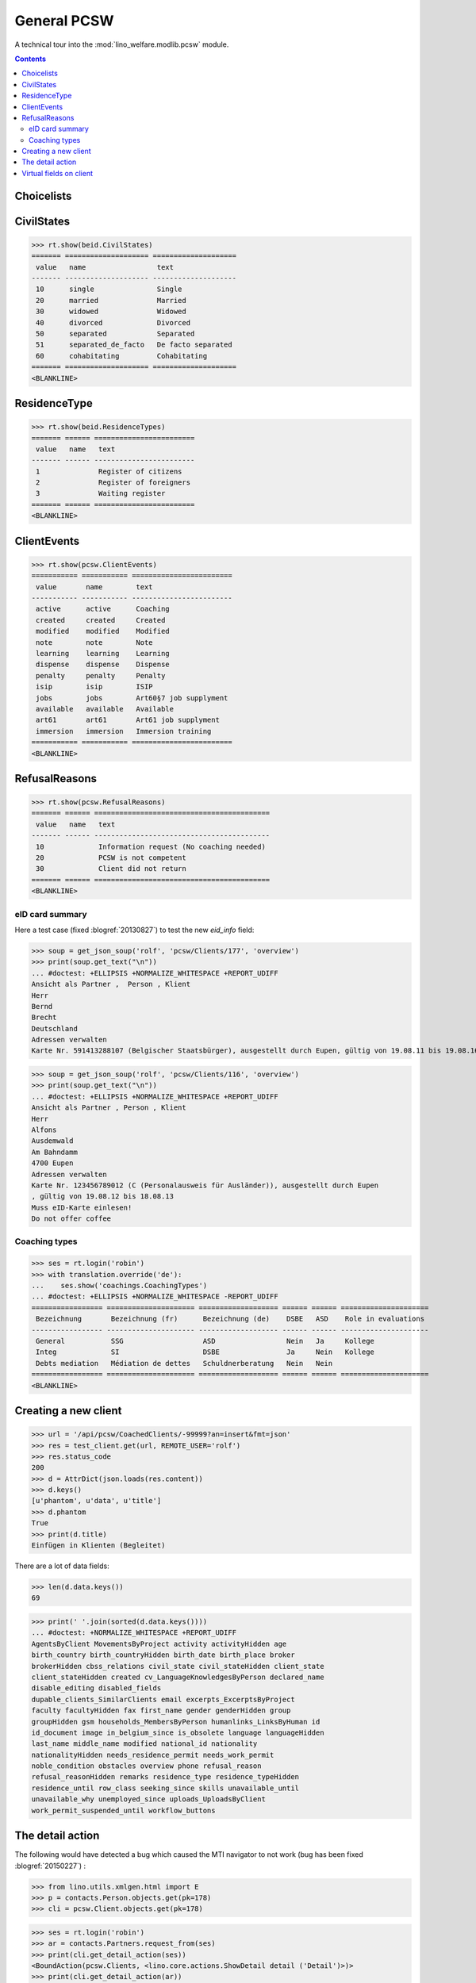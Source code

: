 .. _welfare.specs.pcsw:
.. _welfare.tested.pcsw:

============
General PCSW
============

..
  To test only this document, run::

    $ doctest docs/specs/pcsw.rst

  doctest init:

    >>> from lino import startup
    >>> startup('lino_welfare.projects.std.settings.doctests')
    >>> from lino.api.doctest import *

A technical tour into the :mod:`lino_welfare.modlib.pcsw` module.

.. contents:: Contents
   :local:
   :depth: 2




Choicelists
===========

CivilStates
===========

>>> rt.show(beid.CivilStates)
======= ==================== ====================
 value   name                 text
------- -------------------- --------------------
 10      single               Single
 20      married              Married
 30      widowed              Widowed
 40      divorced             Divorced
 50      separated            Separated
 51      separated_de_facto   De facto separated
 60      cohabitating         Cohabitating
======= ==================== ====================
<BLANKLINE>

ResidenceType
=============

>>> rt.show(beid.ResidenceTypes)
======= ====== ========================
 value   name   text
------- ------ ------------------------
 1              Register of citizens
 2              Register of foreigners
 3              Waiting register
======= ====== ========================
<BLANKLINE>


ClientEvents
============

>>> rt.show(pcsw.ClientEvents)
=========== =========== ========================
 value       name        text
----------- ----------- ------------------------
 active      active      Coaching
 created     created     Created
 modified    modified    Modified
 note        note        Note
 learning    learning    Learning
 dispense    dispense    Dispense
 penalty     penalty     Penalty
 isip        isip        ISIP
 jobs        jobs        Art60§7 job supplyment
 available   available   Available
 art61       art61       Art61 job supplyment
 immersion   immersion   Immersion training
=========== =========== ========================
<BLANKLINE>

RefusalReasons
==============

>>> rt.show(pcsw.RefusalReasons)
======= ====== ==========================================
 value   name   text
------- ------ ------------------------------------------
 10             Information request (No coaching needed)
 20             PCSW is not competent
 30             Client did not return
======= ====== ==========================================
<BLANKLINE>




eID card summary
----------------

Here a test case (fixed :blogref:`20130827`) 
to test the new `eid_info` field:

>>> soup = get_json_soup('rolf', 'pcsw/Clients/177', 'overview')
>>> print(soup.get_text("\n"))
... #doctest: +ELLIPSIS +NORMALIZE_WHITESPACE +REPORT_UDIFF
Ansicht als Partner ,  Person , Klient
Herr
Bernd 
Brecht
Deutschland
Adressen verwalten
Karte Nr. 591413288107 (Belgischer Staatsbürger), ausgestellt durch Eupen, gültig von 19.08.11 bis 19.08.16

>>> soup = get_json_soup('rolf', 'pcsw/Clients/116', 'overview')
>>> print(soup.get_text("\n"))
... #doctest: +ELLIPSIS +NORMALIZE_WHITESPACE +REPORT_UDIFF
Ansicht als Partner , Person , Klient
Herr
Alfons 
Ausdemwald
Am Bahndamm
4700 Eupen
Adressen verwalten
Karte Nr. 123456789012 (C (Personalausweis für Ausländer)), ausgestellt durch Eupen
, gültig von 19.08.12 bis 18.08.13
Muss eID-Karte einlesen!
Do not offer coffee


Coaching types
--------------

>>> ses = rt.login('robin')
>>> with translation.override('de'):
...    ses.show('coachings.CoachingTypes')
... #doctest: +ELLIPSIS +NORMALIZE_WHITESPACE -REPORT_UDIFF
================= ===================== =================== ====== ====== =====================
 Bezeichnung       Bezeichnung (fr)      Bezeichnung (de)    DSBE   ASD    Role in evaluations
----------------- --------------------- ------------------- ------ ------ ---------------------
 General           SSG                   ASD                 Nein   Ja     Kollege
 Integ             SI                    DSBE                Ja     Nein   Kollege
 Debts mediation   Médiation de dettes   Schuldnerberatung   Nein   Nein
================= ===================== =================== ====== ====== =====================
<BLANKLINE>



Creating a new client
=====================


>>> url = '/api/pcsw/CoachedClients/-99999?an=insert&fmt=json'
>>> res = test_client.get(url, REMOTE_USER='rolf')
>>> res.status_code
200
>>> d = AttrDict(json.loads(res.content))
>>> d.keys()
[u'phantom', u'data', u'title']
>>> d.phantom
True
>>> print(d.title)
Einfügen in Klienten (Begleitet)

There are a lot of data fields:

>>> len(d.data.keys())
69

>>> print(' '.join(sorted(d.data.keys())))
... #doctest: +NORMALIZE_WHITESPACE +REPORT_UDIFF
AgentsByClient MovementsByProject activity activityHidden age
birth_country birth_countryHidden birth_date birth_place broker
brokerHidden cbss_relations civil_state civil_stateHidden client_state
client_stateHidden created cv_LanguageKnowledgesByPerson declared_name
disable_editing disabled_fields
dupable_clients_SimilarClients email excerpts_ExcerptsByProject
faculty facultyHidden fax first_name gender genderHidden group
groupHidden gsm households_MembersByPerson humanlinks_LinksByHuman id
id_document image in_belgium_since is_obsolete language languageHidden
last_name middle_name modified national_id nationality
nationalityHidden needs_residence_permit needs_work_permit
noble_condition obstacles overview phone refusal_reason
refusal_reasonHidden remarks residence_type residence_typeHidden
residence_until row_class seeking_since skills unavailable_until
unavailable_why unemployed_since uploads_UploadsByClient
work_permit_suspended_until workflow_buttons





The detail action
=================

The following would have detected a bug which caused the MTI navigator
to not work (bug has been fixed :blogref:`20150227`) :

>>> from lino.utils.xmlgen.html import E
>>> p = contacts.Person.objects.get(pk=178)
>>> cli = pcsw.Client.objects.get(pk=178)

>>> ses = rt.login('robin')
>>> ar = contacts.Partners.request_from(ses)
>>> print(cli.get_detail_action(ses))
<BoundAction(pcsw.Clients, <lino.core.actions.ShowDetail detail ('Detail')>)>
>>> print(cli.get_detail_action(ar))
<BoundAction(pcsw.Clients, <lino.core.actions.ShowDetail detail ('Detail')>)>

And this tests a potential source of problems in `E.tostring` which I
removed at the same time:

>>> ses = rt.login('robin', renderer=settings.SITE.kernel.extjs_renderer)
>>> ar = contacts.Partners.request_from(ses)
>>> ar.renderer = settings.SITE.kernel.extjs_renderer
>>> print(E.tostring(ar.obj2html(p)))
<a href="javascript:Lino.contacts.Persons.detail.run(null,{ &quot;record_id&quot;: 178 })">Herr Karl KELLER</a>

>>> print(E.tostring(ar.obj2html(cli)))
<a href="javascript:Lino.pcsw.Clients.detail.run(null,{ &quot;record_id&quot;: 178 })">KELLER Karl (178)</a>
>>> print(settings.SITE.kernel.extjs_renderer.instance_handler(ar, cli, None))
Lino.pcsw.Clients.detail.run(null,{ "record_id": 178 })
>>> print(E.tostring(p.get_mti_buttons(ar)))
... #doctest: +ELLIPSIS +NORMALIZE_WHITESPACE -REPORT_UDIFF
<a href="javascript:Lino.contacts.Partners.detail.run(null,{
&quot;record_id&quot;: 178 })">Partner</a>, <b>Person</b>, <a
href="javascript:Lino.pcsw.Clients.detail.run(null,{
&quot;record_id&quot;: 178 })">Klient</a> [<a
href="javascript:Lino.contacts.Partners.del_client(null,true,178,{
})...">&#10060;</a>]


Virtual fields on client
========================

The following snippet just tests some virtual fields on Client for
runtime errors.

>>> vfields = ('primary_coach', 'coaches', 'active_contract', 'contract_company',
...     'find_appointment', 'cbss_relations', 'applies_from', 'applies_until')
>>> counters = { k: set() for k in vfields }
>>> for cli in pcsw.Client.objects.all():
...     for k in vfields:
...         counters[k].add(getattr(cli, k))
>>> [len(counters[k]) for k in vfields]
[1, 21, 18, 4, 1, 1, 18, 18]


